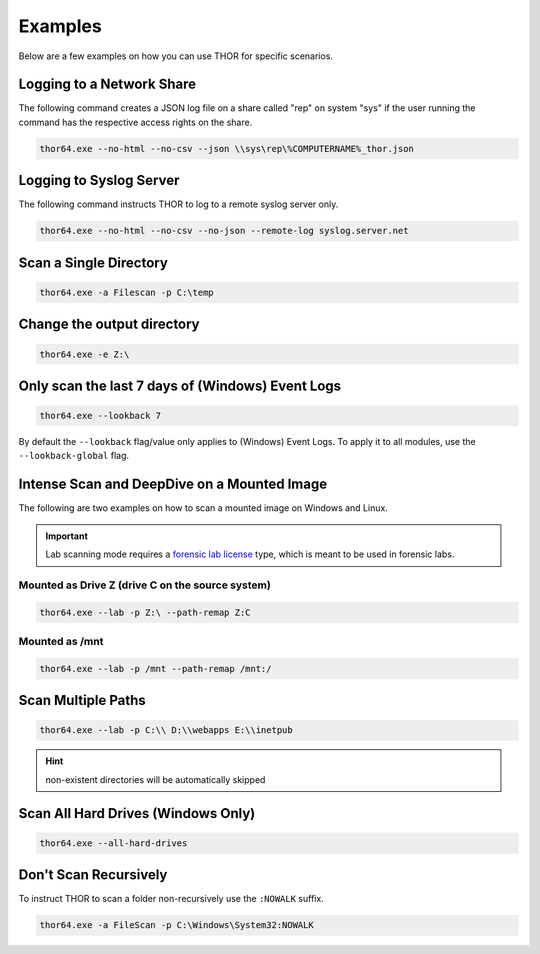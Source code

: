 .. Index:: Examples

Examples
--------

Below are a few examples on how you can use THOR for specific
scenarios.

Logging to a Network Share
^^^^^^^^^^^^^^^^^^^^^^^^^^

The following command creates a JSON log file on a share called
"rep" on system "sys" if the user running the command has the respective
access rights on the share.

.. code-block:: none

  thor64.exe --no-html --no-csv --json \\sys\rep\%COMPUTERNAME%_thor.json

Logging to Syslog Server
^^^^^^^^^^^^^^^^^^^^^^^^

The following command instructs THOR to log to a remote syslog server
only.

.. code-block:: none

  thor64.exe --no-html --no-csv --no-json --remote-log syslog.server.net

Scan a Single Directory
^^^^^^^^^^^^^^^^^^^^^^^

.. code-block:: none

  thor64.exe -a Filescan -p C:\temp

Change the output directory
^^^^^^^^^^^^^^^^^^^^^^^^^^^

.. code-block:: none

  thor64.exe -e Z:\

Only scan the last 7 days of (Windows) Event Logs
^^^^^^^^^^^^^^^^^^^^^^^^^^^^^^^^^^^^^^^^^^^^^^^^^

.. code-block:: none

  thor64.exe --lookback 7

By default the ``--lookback`` flag/value only applies to (Windows) Event Logs.
To apply it to all modules, use the ``--lookback-global`` flag.

Intense Scan and DeepDive on a Mounted Image
^^^^^^^^^^^^^^^^^^^^^^^^^^^^^^^^^^^^^^^^^^^^

The following are two examples on how to scan a mounted image on
Windows and Linux.

.. important::
  Lab scanning mode requires a `forensic lab license <https://www.nextron-systems.com/2020/11/11/thor-forensic-lab-license-features/>`__
  type, which is meant to be used in forensic labs.

Mounted as Drive Z (drive C on the source system)
~~~~~~~~~~~~~~~~~~~~~~~~~~~~~~~~~~~~~~~~~~~~~~~~~

.. code-block:: none

  thor64.exe --lab -p Z:\ --path-remap Z:C

Mounted as /mnt
~~~~~~~~~~~~~~~

.. code-block:: none

  thor64.exe --lab -p /mnt --path-remap /mnt:/

Scan Multiple Paths
^^^^^^^^^^^^^^^^^^^

.. code-block:: none

  thor64.exe --lab -p C:\\ D:\\webapps E:\\inetpub

.. hint::
   non-existent directories will be automatically skipped

Scan All Hard Drives (Windows Only)
^^^^^^^^^^^^^^^^^^^^^^^^^^^^^^^^^^^

.. code-block:: none

  thor64.exe --all-hard-drives

Don't Scan Recursively
^^^^^^^^^^^^^^^^^^^^^^

To instruct THOR to scan a folder non-recursively use the ``:NOWALK`` suffix.

.. code-block:: none

  thor64.exe -a FileScan -p C:\Windows\System32:NOWALK
